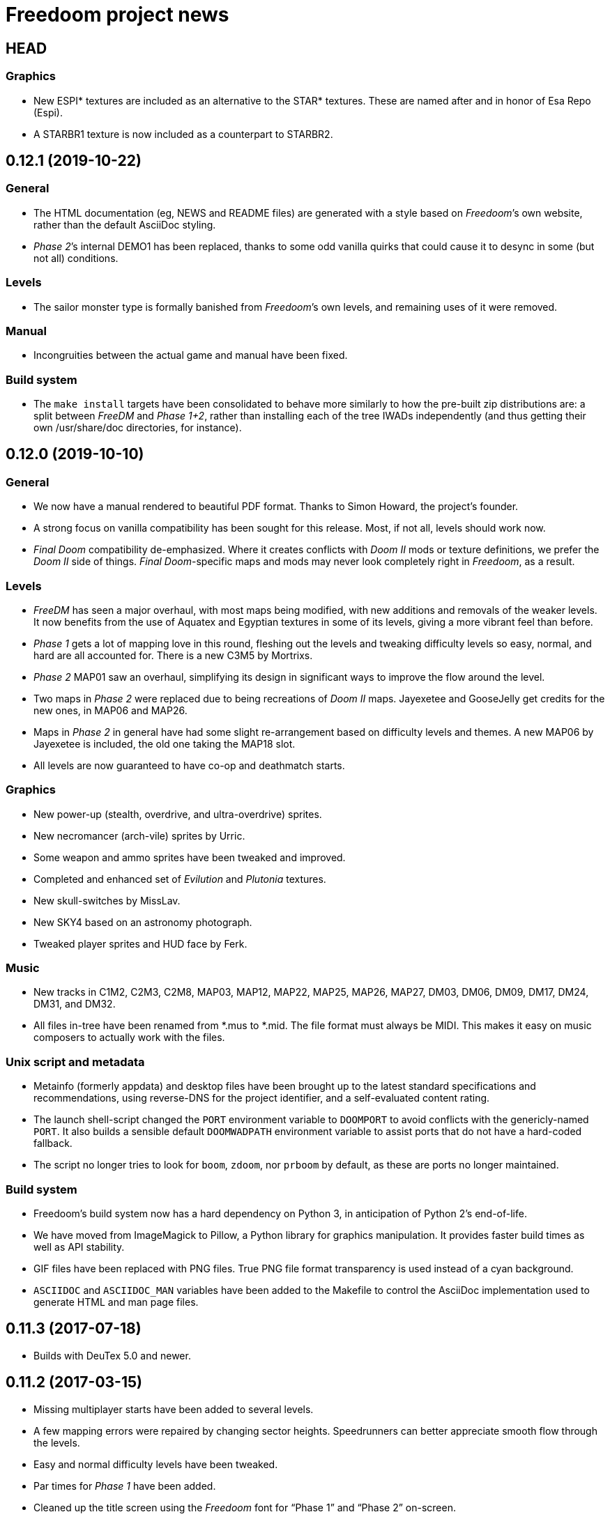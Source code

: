 = Freedoom project news

== HEAD
=== Graphics
  * New ESPI* textures are included as an alternative to the STAR*
    textures.  These are named after and in honor of Esa Repo (Espi).
  * A STARBR1 texture is now included as a counterpart to STARBR2.

== 0.12.1 (2019-10-22)
=== General
  * The HTML documentation (eg, +NEWS+ and +README+ files) are
    generated with a style based on _Freedoom_’s own website, rather
    than the default AsciiDoc styling.
  * _Phase 2_’s internal DEMO1 has been replaced, thanks to some odd
    vanilla quirks that could cause it to desync in some (but not all)
    conditions.

=== Levels
  * The sailor monster type is formally banished from _Freedoom_’s own
    levels, and remaining uses of it were removed.

=== Manual
  * Incongruities between the actual game and manual have been fixed.

=== Build system
  * The `make install` targets have been consolidated to behave more
    similarly to how the pre-built zip distributions are: a split
    between _FreeDM_ and _Phase 1+2_, rather than installing each of
    the tree IWADs independently (and thus getting their own
    +/usr/share/doc+ directories, for instance).

== 0.12.0 (2019-10-10)
=== General
  * We now have a manual rendered to beautiful PDF format.  Thanks to
    Simon Howard, the project’s founder.
  * A strong focus on vanilla compatibility has been sought for this
    release.  Most, if not all, levels should work now.
  * _Final Doom_ compatibility de-emphasized.  Where it creates
    conflicts with _Doom II_ mods or texture definitions, we prefer
    the _Doom II_ side of things.  _Final Doom_-specific maps and mods
    may never look completely right in _Freedoom_, as a result.

=== Levels
  * _FreeDM_ has seen a major overhaul, with most maps being modified,
    with new additions and removals of the weaker levels.  It now
    benefits from the use of Aquatex and Egyptian textures in some of
    its levels, giving a more vibrant feel than before.
  * _Phase 1_ gets a lot of mapping love in this round, fleshing out
    the levels and tweaking difficulty levels so easy, normal, and
    hard are all accounted for.  There is a new C3M5 by Mortrixs.
  * _Phase 2_ MAP01 saw an overhaul, simplifying its design in
    significant ways to improve the flow around the level.
  * Two maps in _Phase 2_ were replaced due to being recreations of
    _Doom II_ maps.  Jayexetee and GooseJelly get credits for the new
    ones, in MAP06 and MAP26.
  * Maps in _Phase 2_ in general have had some slight re-arrangement
    based on difficulty levels and themes.  A new MAP06 by Jayexetee
    is included, the old one taking the MAP18 slot.
  * All levels are now guaranteed to have co-op and deathmatch starts.

=== Graphics
  * New power-up (stealth, overdrive, and ultra-overdrive) sprites.
  * New necromancer (arch-vile) sprites by Urric.
  * Some weapon and ammo sprites have been tweaked and improved.
  * Completed and enhanced set of _Evilution_ and _Plutonia_ textures.
  * New skull-switches by MissLav.
  * New SKY4 based on an astronomy photograph.
  * Tweaked player sprites and HUD face by Ferk.

=== Music
  * New tracks in C1M2, C2M3, C2M8, MAP03, MAP12, MAP22, MAP25, MAP26,
    MAP27, DM03, DM06, DM09, DM17, DM24, DM31, and DM32.
  * All files in-tree have been renamed from *.mus to *.mid.  The file
    format must always be MIDI.  This makes it easy on music composers
    to actually work with the files.

=== Unix script and metadata
  * Metainfo (formerly appdata) and desktop files have been brought up
    to the latest standard specifications and recommendations, using
    reverse-DNS for the project identifier, and a self-evaluated
    content rating.
  * The launch shell-script changed the `PORT` environment variable to
    `DOOMPORT` to avoid conflicts with the genericly-named `PORT`.  It
    also builds a sensible default `DOOMWADPATH` environment variable
    to assist ports that do not have a hard-coded fallback.
  * The script no longer tries to look for `boom`, `zdoom`, nor
    `prboom` by default, as these are ports no longer maintained.

=== Build system
  * Freedoom’s build system now has a hard dependency on Python 3, in
    anticipation of Python 2’s end-of-life.
  * We have moved from ImageMagick to Pillow, a Python library for
    graphics manipulation.  It provides faster build times as well as
    API stability.
  * GIF files have been replaced with PNG files.  True PNG file format
    transparency is used instead of a cyan background.
  * `ASCIIDOC` and `ASCIIDOC_MAN` variables have been added to the
    Makefile to control the AsciiDoc implementation used to generate
    HTML and man page files.

== 0.11.3 (2017-07-18)
  * Builds with DeuTex 5.0 and newer.

== 0.11.2 (2017-03-15)
  * Missing multiplayer starts have been added to several levels.
  * A few mapping errors were repaired by changing sector heights.
    Speedrunners can better appreciate smooth flow through the levels.
  * Easy and normal difficulty levels have been tweaked.
  * Par times for _Phase 1_ have been added.
  * Cleaned up the title screen using the _Freedoom_ font for “Phase
    1” and “Phase 2” on-screen.

== 0.11.1 (2017-02-22)
  * 1% armor bonus picks are recolored from red to green.  They were
    too easily confused for health pickups.
  * New _TNT: Evilution_ compatible textures.
  * New pain bringer and pain lord sprites, replacing old concept
    art-derived ones.
  * A few mapping errors are fixed, including misaligned textures,
    leftover Boom specials, and it should no longer be possible to get
    stuck between a rock and a tree in _Phase 1_ C1M1.
  * Brand-new _Phase 1_ C3M1, replacing the old _Doom_-inspired level.
  * Widescreen statusbar for ZDoom removed.  This created
    incompatibility with some mods.

== 0.11 (2017-02-16)
  * _Freedoom_ is now a limit-removing game rather than using Boom
    specials.
  * Lots of new music.
  * New levels, including a new C1M1 for _Phase 1_.
  * Aquatex: over 200 new textures for mappers to use.
  * New intermission screens.
  * Some new weapon sprites: new pistol and new pickups.
  * New medkit and armor pickup sprites.
  * New project logo

== 0.10.1 (2015-12-23)
  * Repairs an incompatibility in _Phase 1_ C3M7 with Boom 2.02.
  * Fully-completed sprite set for the flame bringer.

== 0.10 (2015-12-16)
  * Brand new status bar.
  * New sprites for the serpent and orb monsters.
  * New HUD graphics for the single- and double-barreled shotguns,
    missile launcher, and SKAG-1337.
  * New pain sounds for many monsters and the player.
  * New maps in _Phase 1_ and _Phase 2_.

== 0.9 (2014-10-14)
  * New file names that no longer conflict with _Doom_’s
  ** +freedoom1.wad+ is _Freedoom: Phase 1_ -- compatible with _The
     Ultimate Doom_.
  ** +freedoom2.wad+ is _Freedoom: Phase 2_ -- compatible with _Doom
     II_ and _Final Doom_.
  * _FreeDM_ and _Phase 1_ have grown out of the shadows of the
    project and have seen rapid advances, largely led by Xindage, our
    prominent Brazilian contributor.
  * New text font from Mechadon to replace the old one in all menus,
    in-game text, and status-bar HUD.
  * New zombie, shotgun zombie, and assault tripod sprites by a
    skilled pixel artist, raymoohawk.
  * New sounds for the dark soldier by jewellds.
  * More complete support for _Final Doom_ mods, adding many more
    textures missing to support mods for both _TNT: Evilution_ and
    _The Plutonia Experiment_, thanks to fraggle and AXDOOMER.

== 0.8 (2014-01-01)
  * _Ultimate Freedoom_’s episode 4 is now the Cacoward-winning _Double Impact_.
  * Many maps have been updated
  * Improved sprites and sounds
  * _FreeDM_ is now vanilla-compatible and has quite a few new maps.
  * A BEX file is included in the IWADs, which allows compatible
    source ports to replace many strings in the game, such as level
    names, weapon pickups, and intermission text.

// TODO: Older news
//
// 0.8 was around the time that summarized lists of changes were
// started, with very sparse information about older releases.
